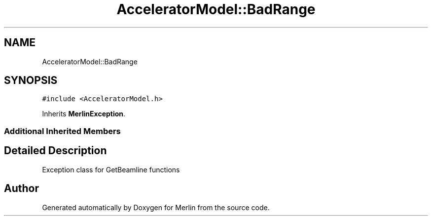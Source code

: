 .TH "AcceleratorModel::BadRange" 3 "Fri Aug 4 2017" "Version 5.02" "Merlin" \" -*- nroff -*-
.ad l
.nh
.SH NAME
AcceleratorModel::BadRange
.SH SYNOPSIS
.br
.PP
.PP
\fC#include <AcceleratorModel\&.h>\fP
.PP
Inherits \fBMerlinException\fP\&.
.SS "Additional Inherited Members"
.SH "Detailed Description"
.PP 
Exception class for GetBeamline functions 

.SH "Author"
.PP 
Generated automatically by Doxygen for Merlin from the source code\&.
